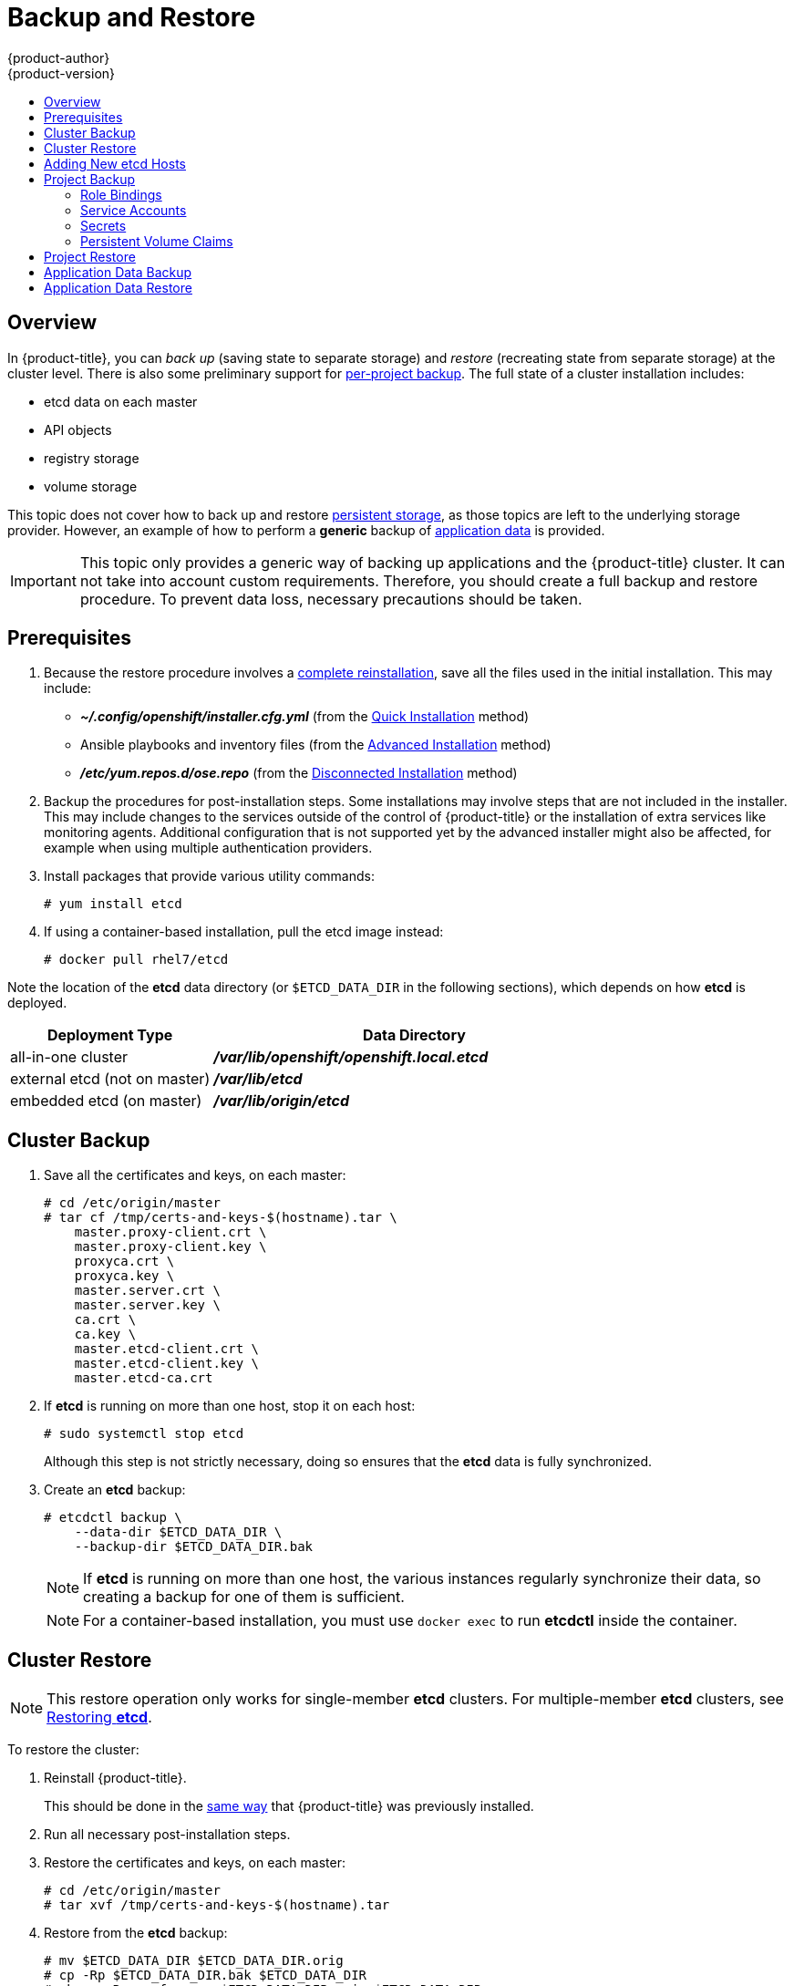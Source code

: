 [[admin-guide-backup-and-restore]]
= Backup and Restore
{product-author}
{product-version}
:data-uri:
:icons: font
:experimental:
:toc: macro
:toc-title:
:prewrap!:

toc::[]

== Overview

In {product-title}, you can _back up_ (saving state to separate storage) and
_restore_ (recreating state from separate storage) at the cluster level. There
is also some preliminary support for xref:project-backup[per-project backup].
The full state of a cluster installation includes:

- etcd data on each master
- API objects
- registry storage
- volume storage

This topic does not cover how to back up and restore
xref:../install_config/persistent_storage/index.adoc#install-config-persistent-storage-index[persistent
storage], as those topics are left to the underlying storage provider. However,
an example of how to perform a *generic* backup of
xref:backup-application-data[application data] is provided.

[IMPORTANT]
====
This topic only provides a generic way of backing up applications and the
{product-title} cluster. It can not take into account custom requirements.
Therefore, you should create a full backup and restore procedure. To prevent
data loss, necessary precautions should be taken.
====

[[backup-restore-prerequisites]]
== Prerequisites

. Because the restore procedure involves a xref:cluster-restore[complete
reinstallation], save all the files used in the initial installation. This may
include:
+
- *_~/.config/openshift/installer.cfg.yml_* (from the
xref:../install_config/install/quick_install.adoc#install-config-install-quick-install[Quick Installation]
method)
- Ansible playbooks and inventory files (from the
xref:../install_config/install/advanced_install.adoc#install-config-install-advanced-install[Advanced
Installation] method)
- *_/etc/yum.repos.d/ose.repo_* (from the
xref:../install_config/install/disconnected_install.adoc#install-config-install-disconnected-install[Disconnected
Installation] method)

. Backup the procedures for post-installation steps. Some installations may
involve steps that are not included in the installer. This may include changes
to the services outside of the control of {product-title} or the installation of
extra services like monitoring agents.
Additional configuration that is not supported yet by the advanced installer
might also be affected, for example when using multiple authentication providers.

. Install packages that provide various utility commands:
+
----
# yum install etcd
----
. If using a container-based installation, pull the etcd image instead:
+
----
# docker pull rhel7/etcd
----

Note the location of the *etcd* data directory (or `$ETCD_DATA_DIR` in the
following sections), which depends on how *etcd* is deployed.

[options="header",cols="1,2"]
|===
| Deployment Type| Data Directory

|all-in-one cluster
|*_/var/lib/openshift/openshift.local.etcd_*

|external etcd (not on master)
|*_/var/lib/etcd_*

|embedded etcd (on master)
|*_/var/lib/origin/etcd_*
|===


[[cluster-backup]]
== Cluster Backup

. Save all the certificates and keys, on each master:
+
----
# cd /etc/origin/master
# tar cf /tmp/certs-and-keys-$(hostname).tar \
    master.proxy-client.crt \
    master.proxy-client.key \
    proxyca.crt \
    proxyca.key \
    master.server.crt \
    master.server.key \
    ca.crt \
    ca.key \
    master.etcd-client.crt \
    master.etcd-client.key \
    master.etcd-ca.crt
----

. If *etcd* is running on more than one host, stop it on each host:
+
----
# sudo systemctl stop etcd
----
+
Although this step is not strictly necessary, doing so ensures that the *etcd*
data is fully synchronized.

. Create an *etcd* backup:
+
----
# etcdctl backup \
    --data-dir $ETCD_DATA_DIR \
    --backup-dir $ETCD_DATA_DIR.bak
----
+
[NOTE]
====
If *etcd* is running on more than one host,
the various instances regularly synchronize their data,
so creating a backup for one of them is sufficient.
====
+
[NOTE]
====
For a container-based installation, you must use `docker exec` to run *etcdctl*
inside the container.
====

[[cluster-restore]]
== Cluster Restore

[NOTE]
====
This restore operation only works for single-member *etcd* clusters. For
multiple-member *etcd* clusters, see
xref:../install_config/downgrade.adoc#downgrading-restoring-etcd[Restoring *etcd*].
====

To restore the cluster:

. Reinstall {product-title}.
+
This should be done in the
xref:../install_config/index.adoc#install-config-index[same way]
that {product-title} was previously installed.

. Run all necessary post-installation steps.
+
. Restore the certificates and keys, on each master:
+
----
# cd /etc/origin/master
# tar xvf /tmp/certs-and-keys-$(hostname).tar
----

. Restore from the *etcd* backup:
+
----
# mv $ETCD_DATA_DIR $ETCD_DATA_DIR.orig
# cp -Rp $ETCD_DATA_DIR.bak $ETCD_DATA_DIR
# chcon -R --reference $ETCD_DATA_DIR.orig $ETCD_DATA_DIR
# chown -R etcd:etcd $ETCD_DATA_DIR
----

[[backup-restore-adding-etcd-hosts]]
== Adding New etcd Hosts

In cases where etcd hosts have failed, but you have at least one host still
running, you can use the one surviving host to recover etcd hosts without
downtime.

*Suggested Cluster Size*

Having a cluster with an odd number of etcd hosts can account for fault
tolerance. Having an odd number of etcd hosts does not change the number needed
for majority, but increases the tolerance for failure. For example, a cluster
size of seven hosts has a majority of four, leaving a failure tolerance of
three. This ensures that four hosts will be guaranteed to operate.

Having an in-production cluster of seven etcd hosts is recommended.

[NOTE]
====
The following presumes you have a backup of the */etc/etcd* configuration for
the etcd hosts.
====

. xref:../install_config/adding_hosts_to_existing_cluster.adoc#install-config-adding-hosts-to-cluster[Add
the desired number of hosts to the cluster]. The rest of this procedure presumes
you have added just one host, but if adding multiple, perform all steps on each
host.

. Upgrade etcd on the surviving node:
+
----
# yum install etcd iptables-services
----
+
Ensure version `etcd-2.3.7-4.el7.x86_64` or greater is installed, and that the
same version is installed on each host.

. On the new host, add the appropriate iptables rules:
+
----
# systemctl enable iptables.service --now
# iptables -N OS_FIREWALL_ALLOW
# iptables -t filter -I INPUT -j OS_FIREWALL_ALLOW
# iptables -A OS_FIREWALL_ALLOW -p tcp -m state \
  --state NEW -m tcp --dport 2379 -j ACCEPT
# iptables -A OS_FIREWALL_ALLOW -p tcp -m state \
  --state NEW -m tcp --dport 2380 -j ACCEPT
# iptables-save
----

. Generate the required certificates for the new host. On a surviving etcd host:
+
.. Create a copy of the *_/etc/etcd/ca/_* directory.

.. Set the variables and working directory for the certificates, ensuring to create the *_PREFIX_* directory if one has not been created:
+
----
# cd /etc/etcd
# export NEW_ETCD="<NEW_HOST_NAME>"

# export CN=$NEW_ETCD
# export SAN="IP:<NEW_HOST_IP>"
# export PREFIX="./generated_certs/etcd-$CN/"
----

.. Create the *_server.csr_* and *_server.crt_* certificates:
+
----
# openssl req -new -keyout ${PREFIX}server.key \
  -config ca/openssl.cnf \
  -out ${PREFIX}server.csr \
  -reqexts etcd_v3_req -batch -nodes \
  -subj /CN=$CN

# openssl ca -name etcd_ca -config ca/openssl.cnf \
  -out ${PREFIX}server.crt \
  -in ${PREFIX}server.csr \
  -extensions etcd_v3_ca_server -batch
----

.. Create the *_peer.csr_* and *_peer.crt_* certificates:
+
----
# openssl req -new -keyout ${PREFIX}peer.key \
  -config ca/openssl.cnf \
  -out ${PREFIX}peer.csr \
  -reqexts etcd_v3_req -batch -nodes \
  -subj /CN=$CN

# openssl ca -name etcd_ca -config ca/openssl.cnf \
  -out ${PREFIX}peer.crt \
  -in ${PREFIX}peer.csr \
  -extensions etcd_v3_ca_peer -batch
----

.. Copy the *_ca.crt_* and *_etcd.conf_* files, and archive the contents of the directory:
+
----
# cp ca.crt ${PREFIX}
# cp etcd.conf ${PREFIX}
# tar -czvf ${PREFIX}${CN}.tgz -C ${PREFIX} .
----

.. Transfer the files to the new etcd hosts:
+
----
# scp ${PREFIX}${CN}.tgz  $CN:/etc/etcd/
----

. While still on the surviving etcd host, add the new host to the cluster, take the copy of etcd, and transfer it to the new host:

.. Add the new host to the cluster:
+
----
# export ETCD_CA_HOST="<SURVIVING_ETCD_HOSTNAME>"
# export NEW_ETCD="<NEW_ETCD_HOSTNAME>"
# export NEW_ETCD_IP="<NEW_HOST_IP>"

# etcdctl -C https://${ETCD_CA_HOST}:2379 \
  --ca-file=/etc/etcd/ca.crt     \
  --cert-file=/etc/etcd/peer.crt     \
  --key-file=/etc/etcd/peer.key member add ${NEW_ETCD} https://${NEW_ETCD_IP}:2380

ETCD_NAME="<NEW_ETCD_HOSTNAME>"
ETCD_INITIAL_CLUSTER="<NEW_ETCD_HOSTNAME>=https://<NEW_HOST_IP>:2380,<SURVIVING_ETCD_HOST>=https:/<SURVIVING_HOST_IP>:2380
ETCD_INITIAL_CLUSTER_STATE="existing"
----

.. Create a backup of the surviving etcd host, and transfer the contents to the new
host:
+
[NOTE]
====
Skip this step if version is lower than `etcd-2.3.7-4` or if etcd database size
is smaller than 700 MB.

If the etcd backup is larger than 700 MB,
xref:../adming_guide/pruning_resources.adoc#admin-guide-pruning-resources[prune
the resource], or clear transistor to transistor logic (TTL) data, such as
events. If the backup is still larger than 700 MB, stop the other hosts before
performing this step.
====
+
----
# export NODE_ID="<NEW_NODE_ID>"
# etcdctl backup --keep-cluster-id --node-id ${NODE_ID} \
  --data-dir /var/lib/etcd --backup-dir /var/lib/etcd/$NEW_ETCD-backup
# tar -cvf $NEW_ETCD-backup.tar.gz -C /var/lib/etcd/$NEW_ETCD-backup/ .
# scp $NEW_ETCD-backup.tar.gz $NEW_ETCD:/var/lib/etcd/
----

. On the new host, extract the backup data and set the permissions:
+
----
# tar -xf /etc/etcd/<NEW_ETCD_HOSTNAME> -C /etc/etcd/ --overwrite
# chown etcd:etcd /etc/etcd/*

# rm -rf /var/lib/etcd/member
# tar -xf /var/lib/etcd/<NEW_ETCD_HOSTNAME> -C /var/lib/etcd/
# chown -R etcd:etcd /var/lib/etcd/
----

. On the new etcd host's *_etcd.conf_* file:
.. Replace the following with the values generated in the previous step:
+
* ETCD_NAME
* ETCD_INITIAL_CLUSTER
* ETCD_INITIAL_CLUSTER_STATE
+
Replace the IP address with the "NEW_ETCD" value for:
+
* ETCD_LISTEN_PEER_URLS
* ETCD_LISTEN_CLIENT_URLS
* ETCD_INITIAL_ADVERTISE_PEER_URLS
* ETCD_ADVERTISE_CLIENT_URLS
+
For replacing failed hosts, you will need to remove the failed hosts from the
etcd configuration.

. Start etcd on the new host:
+
----
# systemctl enable etcd --now
----

. To verify that the new host has been added successfully:
+
----
etcdctl -C https://${ETCD_CA_HOST}:2379 --ca-file=/etc/etcd/ca.crt \
  --cert-file=/etc/etcd/peer.crt     \
  --key-file=/etc/etcd/peer.key cluster-health
----


[[project-backup]]
== Project Backup

A future release of {product-title} will feature specific support for
per-project back up and restore.

For now, to back up API objects at the project level, use `oc export` for each
object to be saved. For example, to save the deployment configuration `frontend`
in YAML format:

----
$ oc export dc frontend -o yaml > dc-frontend.yaml
----

To back up all of the project (with the exception of cluster objects like
namespaces and projects):

----
$ oc export all -o yaml > project.yaml
----

[[backup-rolebindings]]
=== Role Bindings

Sometimes custom policy
xref:../admin_guide/manage_authorization_policy.adoc#managing-role-bindings[role
bindings] are used in a project. For example, a project administrator can give
another user a certain role in the project and grant that user project access.

These role bindings can be exported:

----
$ oc get rolebindings -o yaml --export=true > rolebindings.yaml
----

[[backup-serviceaccounts]]
=== Service Accounts

If custom service accounts are created in a project, these need to be exported:

----
$ oc get serviceaccount -o yaml --export=true > serviceaccount.yaml
----

[[backup-secrets]]
=== Secrets

Custom secrets like source control management secrets (SSH Public Keys,
Username/Password) should be exported if they are used:

----
$ oc get secret -o yaml --export=true > secret.yaml
----

[[backup-pvc]]
=== Persistent Volume Claims

If the an application within a project uses a persistent volume through a
persistent volume claim (PVC), these should be backed up:

----
$ oc get pvc -o yaml --export=true > pvc.yaml
----


[[project-restore]]
== Project Restore

To restore a project, recreate the project and recreate all all of the objects
that were exported during the backup:

----
$ oc new-project myproject
$ oc create -f project.yaml
$ oc create -f secret.yaml
$ oc create -f serviceaccount.yaml
$ oc create -f pvc.yaml
$ oc create -f rolebindings.yaml
----

[NOTE]
====
Some resources can fail to be created (for example, pods and default service
accounts).
====

[[backup-application-data]]
== Application Data Backup
In many cases, application data can be backed up using the `oc rsync` command,
assuming `rsync` is installed within the container image. The Red Hat *rhel7*
base image does contain `rsync`. Therefore, all images that are based on *rhel7*
contain it as well.

[WARNING]
====
This is a _generic_ backup of application data and does not take into account
application-specific backup procedures, for example special export/import
procedures for database systems.
====

Other means of backup may exist depending on the type of the persistent volume
(for example, Cinder, NFS, Gluster, or others).

The paths to back up are also _application specific_. You can determine
what path to back up by looking at the `*mountPath*` for volumes in the
`*deploymentconfig*`.

.Example of Backing up a Jenkins Deployment's Application Data

. Get the application data `*mountPath*` from the `*deploymentconfig*`:
+
----
$ oc export dc/jenkins|grep mountPath
        - mountPath: /var/lib/jenkins
----

. Get the name of the pod that is currently running:
+
----
$ oc get po --selector=deploymentconfig=jenkins
NAME              READY     STATUS    RESTARTS   AGE
jenkins-1-a3347   1/1       Running   0          18h
----

. Use the `oc rsync` command to copy application data:
+
----
$ oc rsync jenkins-1-37nux:/var/lib/jenkins /tmp/
----

[NOTE]
====
This type of application data backup can only be performed while an application
pod is currently running.
====


[[restore-application-data]]
== Application Data Restore

The process for restoring application data is similar to the
xref:backup-application-data[application backup procedure] using the `oc rsync`
tool. The same restrictions apply and the process of restoring application data
requires a persistent volume.

.Example of Restoring a Jenkins Deployment's Application Data

. Verify the backup:
+
----
$ ls -la /tmp/jenkins-backup/
total 8
drwxrwxr-x.  3 user     user   20 Sep  6 11:14 .
drwxrwxrwt. 17 root     root 4096 Sep  6 11:16 ..
drwxrwsrwx. 12 user     user 4096 Sep  6 11:14 jenkins
----

. Use the `oc rsync` tool to copy the data into the running pod:
+
----
$ oc rsync /tmp/jenkins-backup/jenkins jenkins-1-37nux:/var/lib
----
+
[NOTE]
====
Depending on the application, you may be required to restart the application.
====

. Restart the application with new data (_optional_):
+
----
$ oc delete po jenkins-1-37nux
----
+
Alternatively, you can scale down the deployment to 0, and then up again:
+
----
$ oc scale --replicas=0 dc/jenkins
$ oc scale --replicas=1 dc/jenkins
----

